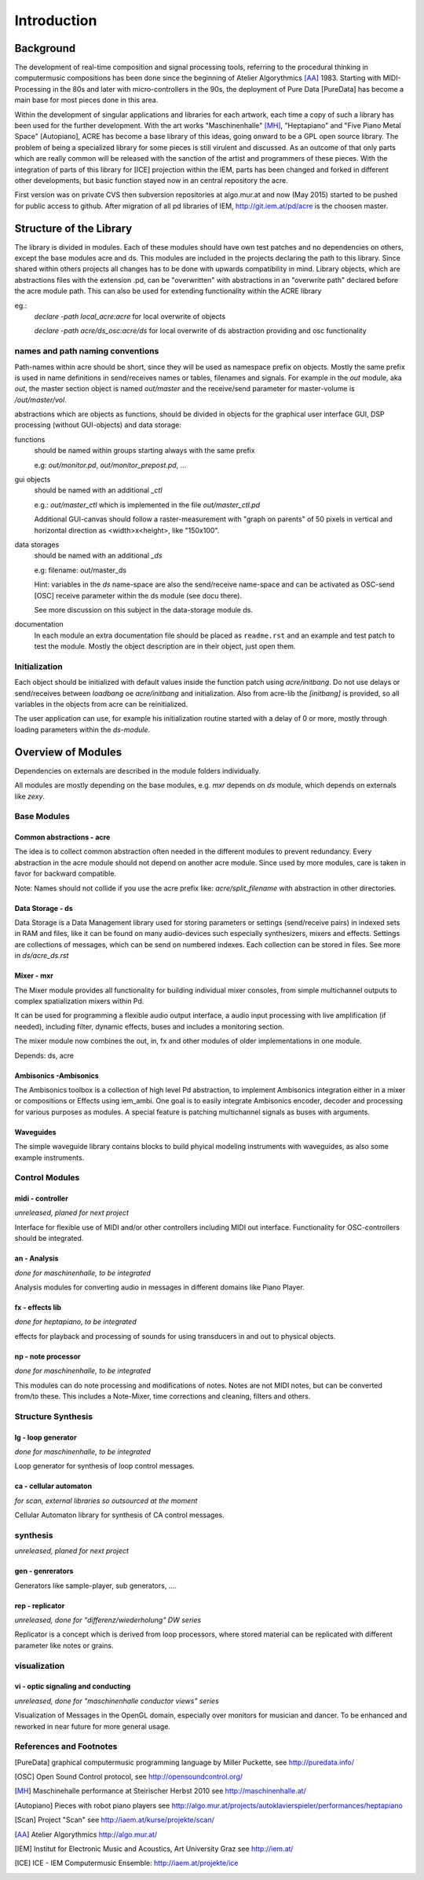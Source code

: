 Introduction
============

Background
----------

The development of real-time composition and signal processing tools, referring to the procedural thinking in computermusic compositions has been done since the beginning of Atelier Algorythmics [AA]_ 1983.
Starting with MIDI-Processing in the 80s and later with micro-controllers in the 90s, the deployment of Pure Data [PureData] has become a main base for most pieces done in this area.

Within the development of singular applications and libraries for each artwork, each time a copy of such a library has been used for the further development. 
With the art works "Maschinenhalle" [MH]_, "Heptapiano" and "Five Piano Metal Space" [Autopiano], ACRE has become a base library of this ideas, going onward to be a GPL open source library.
The problem of being a specialized library for some pieces is  still virulent and discussed. As an outcome of that only parts which are really common will be released with the sanction of the artist and programmers of these pieces.
With the integration of parts of this library for [ICE] projection within the IEM, parts has been changed
and forked in different other developments, but basic function stayed now in  an central repository the acre.

First version was on private CVS then subversion repositories at algo.mur.at and now (May 2015) started to be pushed for public access to github. After migration of all pd libraries of IEM,  http://git.iem.at/pd/acre is the choosen master.


Structure of the Library
------------------------

The library is divided in modules. 
Each of these modules should have own test patches and no dependencies on others, except the base modules acre and ds. 
This modules are included in the projects declaring the path to this library. Since shared within others projects all changes has to be done with upwards compatibility in mind.
Library objects, which are abstractions files with the extension .pd, can be  "overwritten" with abstractions in an "overwrite path" declared before the acre module path. This can also be used for extending functionality within the ACRE library

eg.:
 `declare -path local_acre:acre` for local overwrite of objects

 `declare -path acre/ds_osc:acre/ds` for local overwrite of ds abstraction providing and osc functionality

names and path naming conventions
^^^^^^^^^^^^^^^^^^^^^^^^^^^^^^^^

Path-names within acre should be short, since they will be used as namespace 
prefix on objects. 
Mostly the same prefix is used in name definitions in send/receives names or tables, filenames and signals. 
For example in the `out` module, aka `out`, the master section object is named `out/master` and the receive/send parameter  for master-volume is `/out/master/vol`. 

abstractions which are objects as functions, should be divided in objects for the graphical user interface GUI, DSP processing (without GUI-objects) and data storage:

functions
  should be named within groups starting always with the same prefix
  
  e.g: `out/monitor.pd`, `out/monitor_prepost.pd`, ...

gui objects
  should be named with an additional `_ctl` 
  
  e.g.: `out/master_ctl` which is implemented in the file `out/master_ctl.pd` 

  Additional GUI-canvas should follow a raster-measurement with "graph on parents" of 50 pixels in vertical and horizontal direction as <width>x<height>, like "150x100". 
  
data storages
  should be named with an additional `_ds` 
  
  e.g: filename: out/master_ds

  Hint: variables in the `ds` name-space are also the send/receive name-space and can be activated as OSC-send [OSC] receive parameter within the ds module 
  (see docu there).

  See more discussion on this subject in the data-storage module ds.

documentation
  In each module an extra documentation file should be placed as ``readme.rst`` and an example and test patch to test the module.
  Mostly the object description are in their object, just open them.

Initialization
^^^^^^^^^^^^^^

Each object should be initialized with default values inside the function patch using `acre/initbang`.
Do not use delays or send/receives between `loadbang` oe `acre/initbang` and initialization.
Also from acre-lib the `[initbang]` is provided, so all variables in the objects from acre can be reinitialized.

The user application can use, for example his initialization routine started with a delay of 0 or more, mostly through loading parameters within the `ds-module`.

Overview of Modules
-------------------

Dependencies on externals are described in the module folders individually.

All modules are  mostly depending on the base modules, e.g. `mxr` depends on `ds` module, which depends on externals like `zexy`.

Base Modules
^^^^^^^^^^^^

Common abstractions - acre
""""""""""""""""""""""""""

The idea is to collect common abstraction often needed in the different modules to prevent redundancy.
Every abstraction in the acre module should not depend on another acre module.
Since used by more modules, care is taken in favor for backward compatible. 

Note: Names should not collide if you use the acre prefix like: 
`acre/split_filename` with abstraction in other directories.

Data Storage - ds
"""""""""""""""""

Data Storage is a Data Management library used for storing parameters or settings (send/receive pairs) in indexed sets in RAM and files, like it can be found on many audio-devices such especially synthesizers, mixers and effects.
Settings are collections of messages, which can be send on numbered indexes. 
Each collection can be stored in files. See more in `ds/acre_ds.rst`


Mixer - mxr
"""""""""""

The Mixer module provides all functionality for building individual mixer consoles, from simple multichannel outputs to complex spatialization mixers within Pd.

It can be used for programming a flexible audio output interface, a audio input processing with live amplification (if needed), including filter, dynamic effects, buses and includes a monitoring section. 

The mixer module now combines the out, in, fx and other modules of older implementations in one module. 

Depends: ds, acre

Ambisonics -Ambisonics
""""""""""""""""""""""

The Ambisonics toolbox is a collection of high level Pd abstraction, to implement Ambisonics integration either in a mixer or compositions or Effects using iem_ambi.
One goal is to easily integrate Ambisonics encoder, decoder and processing for various purposes as modules.
A special feature is patching multichannel signals as buses with arguments.


Waveguides
""""""""""

The simple waveguide library contains blocks to build phyical modeling instruments with waveguides, as also some example instruments.

Control Modules
^^^^^^^^^^^^^^^

midi - controller
"""""""""""""""""

*unreleased, planed for next project*

Interface for flexible use of MIDI and/or other controllers including MIDI out interface. 
Functionality for OSC-controllers should be integrated.

an - Analysis
"""""""""""""

*done for maschinenhalle, to be integrated*

Analysis modules for converting audio in messages in different domains like Piano Player.

fx - effects lib
""""""""""""""""

*done for heptapiano, to be integrated*

effects for playback and processing of sounds for using transducers in and out to physical objects.

np - note processor
"""""""""""""""""""

*done for maschinenhalle, to be integrated*

This modules can do note processing and modifications of notes. Notes are not MIDI notes, but can be converted from/to these. This includes a Note-Mixer, time corrections and cleaning, filters and others.

Structure Synthesis
^^^^^^^^^^^^^^^^^^^

lg - loop generator
"""""""""""""""""""

*done for maschinenhalle, to be integrated*

Loop generator for synthesis of loop control messages.

ca - cellular automaton
"""""""""""""""""""""""

*for scan, external libraries so outsourced at the moment*

Cellular Automaton library for synthesis of CA control messages.

synthesis
^^^^^^^^^

*unreleased, planed for next project*

gen - genrerators
"""""""""""""""""

Generators like sample-player, sub generators, ....

rep - replicator
""""""""""""""""

*unreleased, done for "differenz/wiederholung" DW series*

Replicator is a concept which is derived from loop processors, where stored material can be replicated with different parameter like notes or grains.

visualization
^^^^^^^^^^^^^

vi - optic signaling and conducting
"""""""""""""""""""""""""""""""""""

*unreleased, done for "maschinenhalle conductor views" series*

Visualization of Messages in the OpenGL domain, especially over monitors for musician and dancer. To be enhanced and reworked in near future for more general usage.

References and Footnotes
^^^^^^^^^^^^^^^^^^^^^^^^

.. [PureData] graphical computermusic programming language by Miller Puckette, see http://puredata.info/

.. [OSC] Open Sound Control protocol, see http://opensoundcontrol.org/

.. [MH] Maschinehalle performance at Steirischer Herbst 2010 
        see http://maschinenhalle.at/


.. [Autopiano] Pieces with robot piano players 
   see http://algo.mur.at/projects/autoklavierspieler/performances/heptapiano

.. [Scan] Project "Scan" see http://iaem.at/kurse/projekte/scan/

.. [AA] Atelier Algorythmics http://algo.mur.at/

.. [IEM] Institut for Electronic Music and Acoustics, Art University Graz
         see http://iem.at/

.. [ICE] ICE - IEM Computermusic Ensemble:  http://iaem.at/projekte/ice
